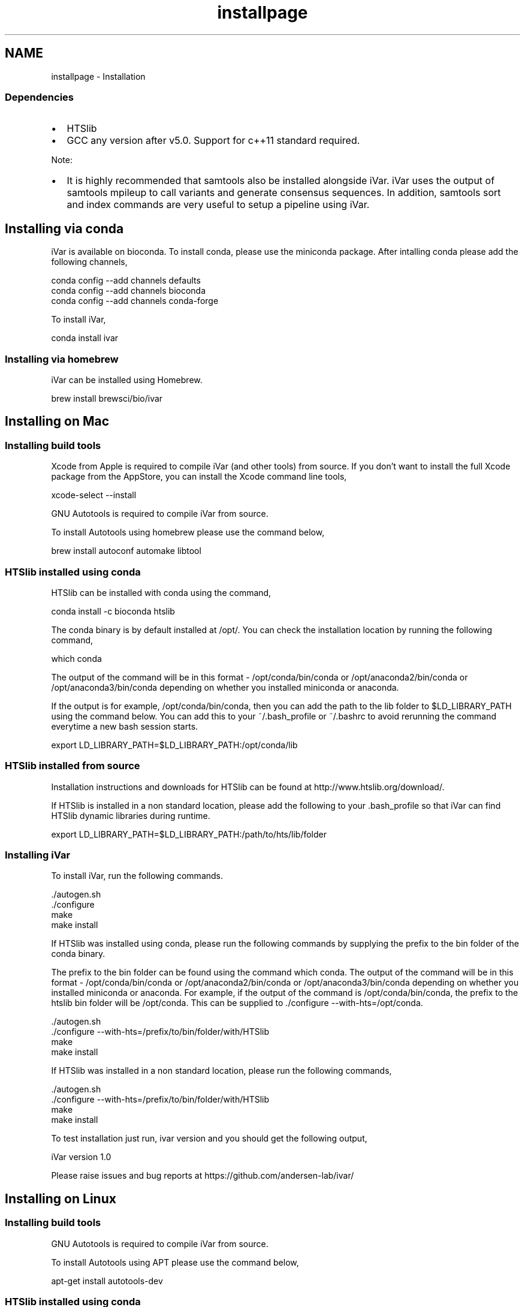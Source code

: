 .TH "installpage" 3 "iVar" \" -*- nroff -*-
.ad l
.nh
.SH NAME
installpage \- Installation 
.PP

.PP
.SS "Dependencies"
.PP
.IP "\(bu" 2
\fRHTSlib\fP
.IP "\(bu" 2
\fRGCC\fP any version after v5\&.0\&. Support for c++11 standard required\&.
.PP
.PP
Note:
.IP "\(bu" 2
It is highly recommended that \fRsamtools\fP also be installed alongside iVar\&. iVar uses the output of samtools mpileup to call variants and generate consensus sequences\&. In addition, samtools \fRsort\fP and \fRindex\fP commands are very useful to setup a pipeline using iVar\&.
.PP
.SH "Installing via conda"
.PP
iVar is available on bioconda\&. To install conda, please use the \fRminiconda\fP package\&. After intalling conda please add the following channels,
.PP
.PP
.nf
conda config \-\-add channels defaults
conda config \-\-add channels bioconda
conda config \-\-add channels conda\-forge
.fi
.PP
.PP
To install iVar,
.PP
.PP
.nf
conda install ivar
.fi
.PP
.SS "Installing via homebrew"
iVar can be installed using \fRHomebrew\fP\&.
.PP
.PP
.nf
brew install brewsci/bio/ivar
.fi
.PP
.SH "Installing on Mac"
.PP
.SS "Installing build tools"
\fRXcode\fP from Apple is required to compile iVar (and other tools) from source\&. If you don't want to install the full Xcode package from the AppStore, you can install the Xcode command line tools,
.PP
.PP
.nf
xcode\-select \-\-install
.fi
.PP
.PP
\fRGNU Autotools\fP is required to compile iVar from source\&.
.PP
To install Autotools using \fRhomebrew\fP please use the command below,
.PP
.PP
.nf
brew install autoconf automake libtool
.fi
.PP
.SS "HTSlib installed using conda"
HTSlib can be installed with \fRconda\fP using the command,
.PP
.PP
.nf
conda install \-c bioconda htslib
.fi
.PP
.PP
The conda binary is by default installed at /opt/\&. You can check the installation location by running the following command,
.PP
.PP
.nf
which conda
.fi
.PP
.PP
The output of the command will be in this format - /opt/conda/bin/conda or /opt/anaconda2/bin/conda or /opt/anaconda3/bin/conda depending on whether you installed miniconda or anaconda\&.
.PP
If the output is for example, /opt/conda/bin/conda, then you can add the path to the lib folder to $LD_LIBRARY_PATH using the command below\&. You can add this to your ~/\&.bash_profile or ~/\&.bashrc to avoid rerunning the command everytime a new bash session starts\&.
.PP
.PP
.nf
export LD_LIBRARY_PATH=$LD_LIBRARY_PATH:/opt/conda/lib
.fi
.PP
.SS "HTSlib installed from source"
Installation instructions and downloads for HTSlib can be found at http://www.htslib.org/download/\&.
.PP
If HTSlib is installed in a non standard location, please add the following to your \&.bash_profile so that iVar can find HTSlib dynamic libraries during runtime\&.
.PP
.PP
.nf
export LD_LIBRARY_PATH=$LD_LIBRARY_PATH:/path/to/hts/lib/folder
.fi
.PP
.SS "Installing iVar"
To install iVar, run the following commands\&.
.PP
.PP
.nf
\&./autogen\&.sh
\&./configure
make
make install
.fi
.PP
.PP
If HTSlib was installed using conda, please run the following commands by supplying the prefix to the bin folder of the conda binary\&.
.PP
The prefix to the bin folder can be found using the command \fRwhich conda\fP\&. The output of the command will be in this format - /opt/conda/bin/conda or /opt/anaconda2/bin/conda or /opt/anaconda3/bin/conda depending on whether you installed miniconda or anaconda\&. For example, if the output of the command is /opt/conda/bin/conda, the prefix to the htslib bin folder will be /opt/conda\&. This can be supplied to \&./configure --with-hts=/opt/conda\&.
.PP
.PP
.nf
\&./autogen\&.sh
\&./configure \-\-with\-hts=/prefix/to/bin/folder/with/HTSlib
make
make install
.fi
.PP
.PP
If HTSlib was installed in a non standard location, please run the following commands,
.PP
.PP
.nf
\&./autogen\&.sh
\&./configure \-\-with\-hts=/prefix/to/bin/folder/with/HTSlib
make
make install
.fi
.PP
.PP
To test installation just run, \fRivar version\fP and you should get the following output,
.PP
.PP
.nf
iVar version 1\&.0

Please raise issues and bug reports at https://github\&.com/andersen\-lab/ivar/
.fi
.PP
.SH "Installing on Linux"
.PP
.SS "Installing build tools"
\fRGNU Autotools\fP is required to compile iVar from source\&.
.PP
To install Autotools using \fRAPT\fP please use the command below,
.PP
.PP
.nf
apt\-get install autotools\-dev
.fi
.PP
.SS "HTSlib installed using conda"
HTSlib can be installed with \fRconda\fP using the command,
.PP
.PP
.nf
conda install \-c bioconda htslib
.fi
.PP
.PP
The conda binary is by default installed at /opt/\&. You can check the installation location by running the following command,
.PP
.PP
.nf
which conda
.fi
.PP
.PP
The output of the command will be in this format - /opt/conda/bin/conda or /opt/anaconda2/bin/conda or /opt/anaconda3/bin/conda depending on whether you installed miniconda or anaconda\&.
.PP
If the output is for example, /opt/conda/bin/conda, then you can add the path to the lib folder to $LD_LIBRARY_PATH using the command below\&. You can add this to your ~/\&.bash_profile or ~/\&.bashrc to avoid rerunning the command everytime a new bash session starts\&.
.PP
.PP
.nf
export LD_LIBRARY_PATH=$LD_LIBRARY_PATH:/opt/conda/lib
.fi
.PP
.SS "HTSlib installed from source"
Installation instructions and downloads for HTSlib can be found at http://www.htslib.org/download/\&.
.PP
If HTSlib is installed in a non standard location, please add the following to your \&.bash_profile so that iVar can find HTSlib dynamic libraries during runtime\&.
.PP
.PP
.nf
export LD_LIBRARY_PATH=$LD_LIBRARY_PATH:/path/to/hts/lib/folder
.fi
.PP
.SS "Installing iVar"
To install iVar, run the following commands\&.
.PP
.PP
.nf
\&./autogen\&.sh
\&./configure
make
make install
.fi
.PP
.PP
If HTSlib was installed using conda, please run the following commands by supplying the prefix to the bin folder of the conda binary\&.
.PP
The prefix to the bin folder can be found using the command \fRwhich conda\fP\&. The output of the command will be in this format - /opt/conda/bin/conda or /opt/anaconda2/bin/conda or /opt/anaconda3/bin/conda depending on whether you installed miniconda or anaconda\&. For example, if the output of the command is /opt/conda/bin/conda, the prefix to the htslib bin folder will be /opt/conda\&. This can be supplied to \&./configure --with-hts=/opt/conda\&.
.PP
.PP
.nf
\&./autogen\&.sh
\&./configure \-\-with\-hts=/prefix/to/bin/folder/with/HTSlib
make
make install
.fi
.PP
.PP
If HTSlib was installed in a non standard location, please run the following commands,
.PP
.PP
.nf
\&./autogen\&.sh
\&./configure \-\-with\-hts=/prefix/to/bin/folder/with/HTSlib
make
make install
.fi
.PP
.PP
To test installation just run, \fRivar version\fP and you should get the following output,
.PP
.PP
.nf
iVar version 1\&.0

Please raise issues and bug reports at https://github\&.com/andersen\-lab/ivar/
.fi
.PP
.SH "Running from Docker"
.PP
iVar can also be run via \fRDocker\fP\&. Pull the docker image from \fRDocker Hub\fP using the following command,
.PP
.PP
.nf
docker pull andersenlabapps/ivar
.fi
.PP
.PP
This docker image contains all the required dependencies to run iVar and the \fBpipelines\fP developed using iVar\&. You will have to attach a docker volume to get data into the docker container\&. Instructions to do so are in the \fRDocker docs\fP\&.
.PP
\fRiVar on Docker Hub\fP
.SH "Contact"
.PP
For bug reports please email gkarthik[at]scripps\&.edu or raise an issue on Github\&. 
